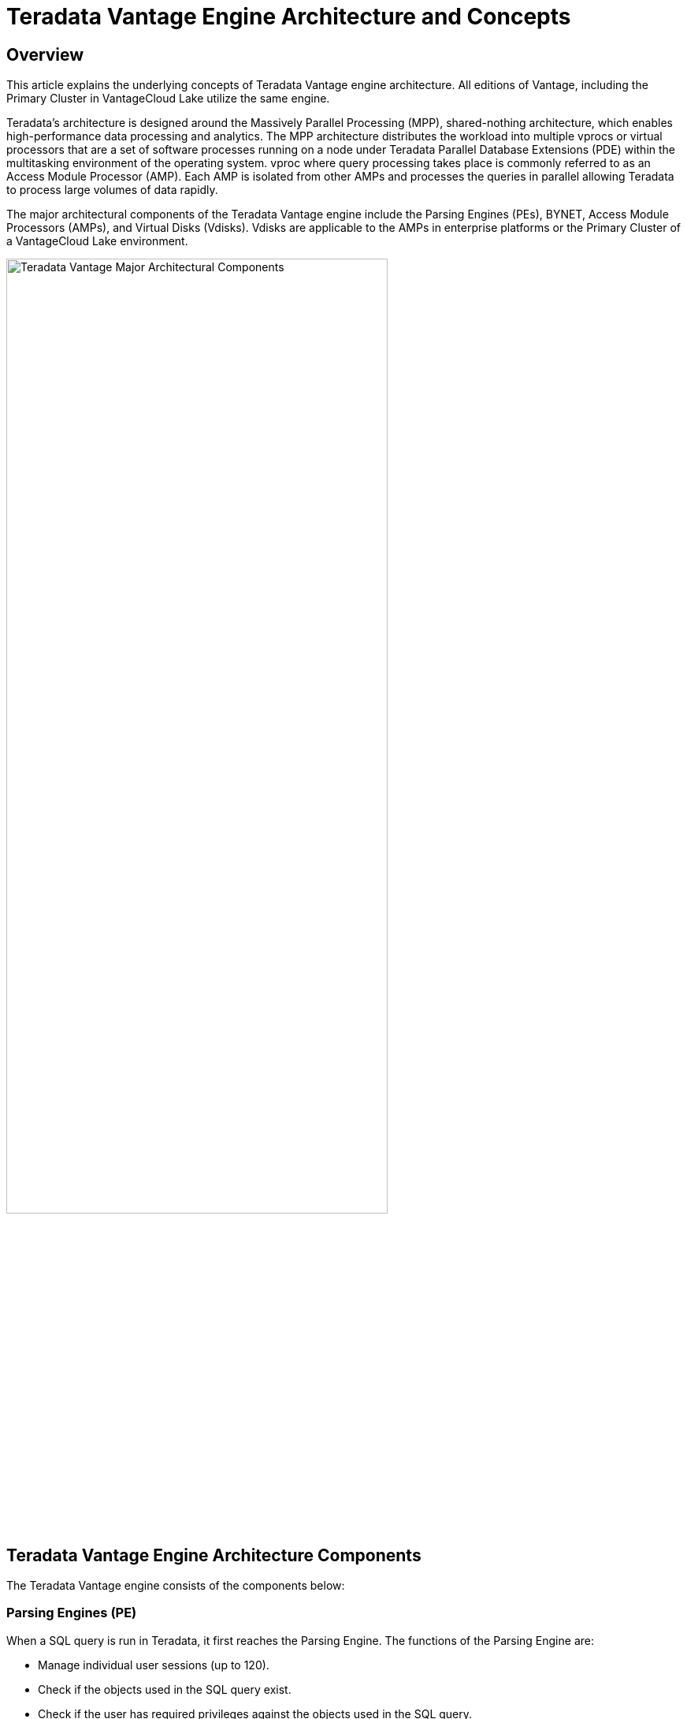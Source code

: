 = Teradata Vantage Engine Architecture and Concepts
:experimental:
:page-author: Krutik Pathak
:page-email: krutik.pathak@teradata.com
:page-revdate: August 3, 2023
:description: Teradata Vantage Architecture and Concepts.
:keywords: data warehouses, teradata vantage engine architecture, teradata, vantage, Access Module Processors (AMP), Parsing Engines (PE), Massively Parallel Processing (MPP), Virtual Disk (Vdisks), BYNET
:tabs:
:dir: teradata-vantage-architecture-concepts

== Overview

This article explains the underlying concepts of Teradata Vantage engine architecture. All editions of Vantage, including the Primary Cluster in VantageCloud Lake utilize the same engine.  

Teradata's architecture is designed around the Massively Parallel Processing (MPP), shared-nothing architecture, which enables high-performance data processing and analytics. The MPP architecture distributes the workload into multiple vprocs or virtual processors that are a set of software processes running on a node under Teradata Parallel Database Extensions (PDE) within the multitasking environment of the operating system. vproc where query processing takes place is commonly referred to as an Access Module Processor (AMP). Each AMP is isolated from other AMPs and processes the queries in parallel allowing Teradata to process large volumes of data rapidly. 

The major architectural components of the Teradata Vantage engine include the Parsing Engines (PEs), BYNET, Access Module Processors (AMPs), and Virtual Disks (Vdisks). Vdisks are applicable to the AMPs in enterprise platforms or the Primary Cluster of a VantageCloud Lake environment. 


image::{dir}/teradata_architecture_major_components.png[Teradata Vantage Major Architectural Components, width=75%]

== Teradata Vantage Engine Architecture Components
The Teradata Vantage engine consists of the components below:

=== Parsing Engines (PE)
When a SQL query is run in Teradata, it first reaches the Parsing Engine. The functions of the Parsing Engine are:

* Manage individual user sessions (up to 120). 
* Check if the objects used in the SQL query exist.  
* Check if the user has required privileges against the objects used in the SQL query.  
* Parse and optimize the SQL queries.  
* Prepare the execution plan to execute the SQL query and pass it to the corresponding AMPs. 
* Receives the response from the AMPs and sends it back to the requesting client. 


=== BYNET 
BYNET is a system that enables component communication. The BYNET system provides high-speed bi-directional broadcast, multicast, and point-to-point communication and merge functions. It performs three key functions: coordinating multi-AMP queries, reading data from multiple AMPs, regulating message flow to prevent congestion, and processing platform throughput. These functions of BYNET make Vantage highly scalable and achieve Massively Parallel Processing (MPP) capability.  

=== Parallel Database Extension (PDE)
Parallel Database Extension (PDE) is an intermediary software layer positioned between the operating system and the Teradata Vantage database. PDE enables MPP systems to use features such as BYNET and shared disks. It facilitates the parallelism that is responsible for the speed and linear scalability of the Teradata Vantage database.  

=== Access Module Processor (AMP)
AMPs are responsible for data storage and retrieval. Each AMP is associated with its own set of Virtual Disks (Vdisks) where the data is stored, and no other AMP can access that content in line with the shared-nothing architecture. The functions of AMP are:

* Access storage using Vantage’s Block File System Software  
* Lock management 
* Sorting rows 
* Aggregating columns 
* Join processing 
* Output conversion 
* Disk space management 
* Accounting 
* Recovery processing 

[NOTE]
====
AMPs in Vantage Enterprise or Primary Cluster of VantageCloud Lake have data in Block File System (BFS) and thus have Vdisks. AMPs in Compute Cluster and Compute Worker Nodes on Lake do not have BFS, they can only access data in object storage using the Object File System (OFS). 
====

=== Virtual Disks (Vdisks)
These are units of storage space owned by an AMP. Virtual Disks are used to hold user data (rows within tables). Virtual Disks map to physical space on a disk.

=== Node
A node, in the context of Teradata systems, represents an individual server that functions as a hardware platform for the database software. It serves as a processing unit where database operations are executed under the control of a single operating system. When Teradata is deployed in a cloud, it follows the same MPP, shared-nothing architecture but the physical nodes are replaced with virtual machines (VMs). 

== Teradata Vantage Architecture Concepts
The concepts below are applicable to Teradata Vantage.

=== Linear Growth and Expandability 
Teradata is a linearly expandable RDBMS. As the workload and data volume increase, adding more hardware resources such as servers or nodes results in a proportional increase in performance and capacity. Linear Scalability allows for increased workload without decreased throughput.  

image::{dir}/performance_impact_of_adding_components.png[Performance Impact of Adding Components, width=75%]

=== Teradata Parallelism 
Teradata parallelism refers to the inherent ability of the Teradata Database to perform parallel processing of data and queries across multiple nodes or components simultaneously. 

* Each Parsing Engine (PE) in Teradata has the capability to handle up to 120 sessions concurrently.
* The BYNET in Teradata enables parallel handling of all message activity, including data redistribution for subsequent tasks. 
* All Access Module Processors (AMPs) in Teradata can collaborate in parallel to serve any incoming request. 
* Each AMP can work on multiple requests concurrently, allowing for efficient parallel processing.  

image::{dir}/teradata_parallelism.png[Teradata Parallelism, width=75%]


=== Teradata Retrieval Architecture
The key steps involved in Teradata Retrieval Architecture are:

* The Parsing Engine sends a request to retrieve one or more rows. 
* The BYNET activates the relevant AMP(s) for processing. 
* The AMP(s) concurrently locate and retrieve the desired row(s) through parallel access. 
* The BYNET returns the retrieved row(s) to the Parsing Engine. 
* The Parsing Engine then delivers the row(s) back to the requesting client application. 

image::{dir}/teradata_retrieval_architecture.png[Teradata Retrieval Architecture, width=75%]

=== Teradata Data Distribution
Teradata's MPP architecture requires an efficient means of distributing and retrieving data and does so using hash partitioning. Most tables in Vantage use hashing to distribute data for the tables based on the value of the row’s Primary Index (PI) to disk storage in Block File System (BFS) and may scan the entire table or use indexes to access the data. This approach ensures scalable performance and efficient data access.

* If the Primary Index is unique then the rows in the tables are automatically distributed evenly by hash partitioning. 
* The designated Primary Index column(s) are hashed to generate consistent hash codes for the same values. 
* No reorganization, repartitioning, or space management is required. 
* Each AMP typically contains rows from all tables, ensuring efficient data access and processing. 

image::{dir}/teradata_data_distribution.png[Teradata Data Distribution, width=75%]

== Conclusion 
In this article, we covered the major architectural components of Teradata Vantage, such as the Parsing Engines (PEs), BYNET, Access Module Processors (AMPs), Virtual Disk (Vdisk), other architectural components such as Parallel Database Extension (PDE), Node and the essential concepts of Teradata Vantage such as Linear Growth and Expandability, Parallelism, Data Retrieval, and Data Distribution.   

== Further Reading 
link:https://docs.teradata.com/r/Enterprise_IntelliFlex_VMware/Database-Introduction/Vantage-Hardware-and-Software-Architecture/Virtual-Processors/Parsing-Engine[Parsing Engine, window="_blank"]

link:https://www.teradata.com/Blogs/What-Is-the-BYNET-and-Why-Is-It-Important-to-Vantage[BYNET, window="_blank"]

link:https://docs.teradata.com/r/Enterprise_IntelliFlex_VMware/Database-Introduction/Vantage-Hardware-and-Software-Architecture/Virtual-Processors/Access-Module-Processor[Access Module Processor, window="_blank"]

link:https://docs.teradata.com/r/Enterprise_IntelliFlex_VMware/Database-Introduction/Vantage-Hardware-and-Software-Architecture/Parallel-Database-Extensions[Parallel Database Extensions, window="_blank"]

link:https://docs.teradata.com/r/Enterprise_IntelliFlex_VMware/Database-Introduction/Data-Distribution-and-Data-Access-Methods[Teradata Data Distribution and Data Access Methods, window="_blank"]
